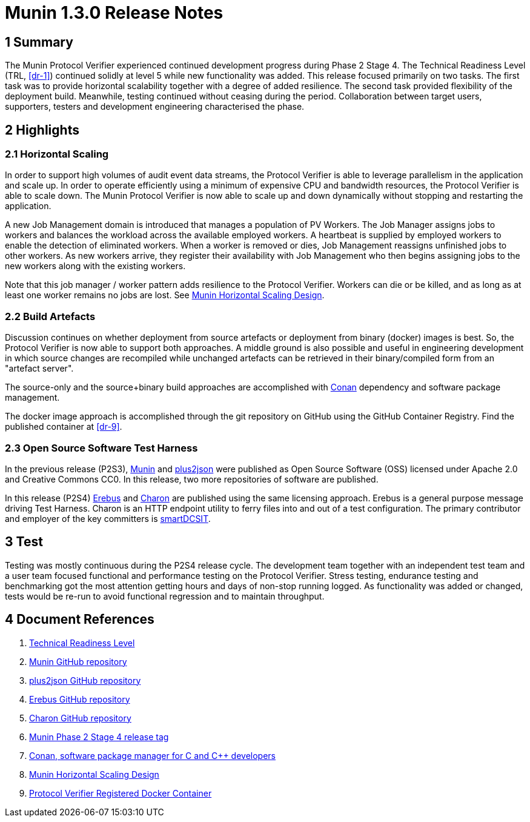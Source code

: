 = Munin 1.3.0 Release Notes

== 1 Summary

The Munin Protocol Verifier experienced continued development progress
during Phase 2 Stage 4.  The Technical Readiness Level (TRL, <<dr-1>>)
continued solidly at level 5 while new functionality was added.  This
release focused primarily on two tasks.  The first task was to provide
horizontal scalability together with a degree of added resilience.  The
second task provided flexibility of the deployment build.  Meanwhile,
testing continued without ceasing during the period.  Collaboration
between target users, supporters, testers and development engineering
characterised the phase.

== 2 Highlights

=== 2.1 Horizontal Scaling

In order to support high volumes of audit event data streams, the Protocol
Verifier is able to leverage parallelism in the application and scale up.
In order to operate efficiently using a minimum of expensive CPU and
bandwidth resources, the Protocol Verifier is able to scale down.  The
Munin Protocol Verifier is now able to scale up and down dynamically
without stopping and restarting the application.

A new Job Management domain is introduced that manages a population of PV
Workers.  The Job Manager assigns jobs to workers and balances the
workload across the available employed workers.  A heartbeat is supplied
by employed workers to enable the detection of eliminated workers.  When a
worker is removed or dies, Job Management reassigns unfinished jobs to
other workers.  As new workers arrive, they register their availability
with Job Management who then begins assigning jobs to the new workers
along with the existing workers.

Note that this job manager / worker pattern adds resilience to the
Protocol Verifier.  Workers can die or be killed, and as long as at least
one worker remains no jobs are lost.  See <<dr-8, Munin Horizontal Scaling
Design>>.

=== 2.2 Build Artefacts

Discussion continues on whether deployment from source artefacts or
deployment from binary (docker) images is best.  So, the Protocol Verifier
is now able to support both approaches.  A middle ground is also possible
and useful in engineering development in which source changes are
recompiled while unchanged artefacts can be retrieved in their
binary/compiled form from an "artefact server".

The source-only and the source+binary build approaches are accomplished
with <<dr-7, Conan>> dependency and software package management.

The docker image approach is accomplished through the git repository on
GitHub using the GitHub Container Registry.  Find the published container
at <<dr-9>>.

=== 2.3 Open Source Software Test Harness

In the previous release (P2S3), <<dr-2, Munin>> and <<dr-3, plus2json>>
were published as Open Source Software (OSS) licensed under Apache 2.0 and
Creative Commons CC0.  In this release, two more repositories of software
are published.

In this release (P2S4) <<dr-4, Erebus>> and <<dr-5, Charon>> are published
using the same licensing approach.  Erebus is a general purpose message
driving Test Harness.  Charon is an HTTP endpoint utility to ferry files
into and out of a test configuration.  The primary contributor and
employer of the key committers is https://smartdcsit.co.uk/[smartDCSIT].

== 3 Test

Testing was mostly continuous during the P2S4 release cycle.  The
development team together with an independent test team and a user team
focused functional and performance testing on the Protocol Verifier.
Stress testing, endurance testing and benchmarking got the most attention
getting hours and days of non-stop running logged.  As functionality was
added or changed, tests would be re-run to avoid functional regression and
to maintain throughput.

== 4 Document References

. [[dr-1]] https://en.wikipedia.org/wiki/Technology_readiness_level[Technical Readiness Level]
. [[dr-2]] https://github.com/xtuml/munin[Munin GitHub repository]
. [[dr-3]] https://github.com/xtuml/plus2json[plus2json GitHub repository]
. [[dr-4]] https://github.com/xtuml/erebus[Erebus GitHub repository]
. [[dr-5]] https://github.com/xtuml/charon[Charon GitHub repository]
. [[dr-6]] https://github.com/xtuml/munin/releases/tag/v1.3.0[Munin Phase 2 Stage 4 release tag]
. [[dr-7]] https://conan.io/[Conan, software package manager for C and Cpass:[++] developers]
. [[dr-8]] https://github.com/xtuml/munin/blob/main/doc/notes/MUN2-147-horizontal-scaling-design.adoc[Munin Horizontal Scaling Design]
. [[dr-9]] https://github.com/xtuml/munin/pkgs/container/protocol_verifier[Protocol Verifier Registered Docker Container]

